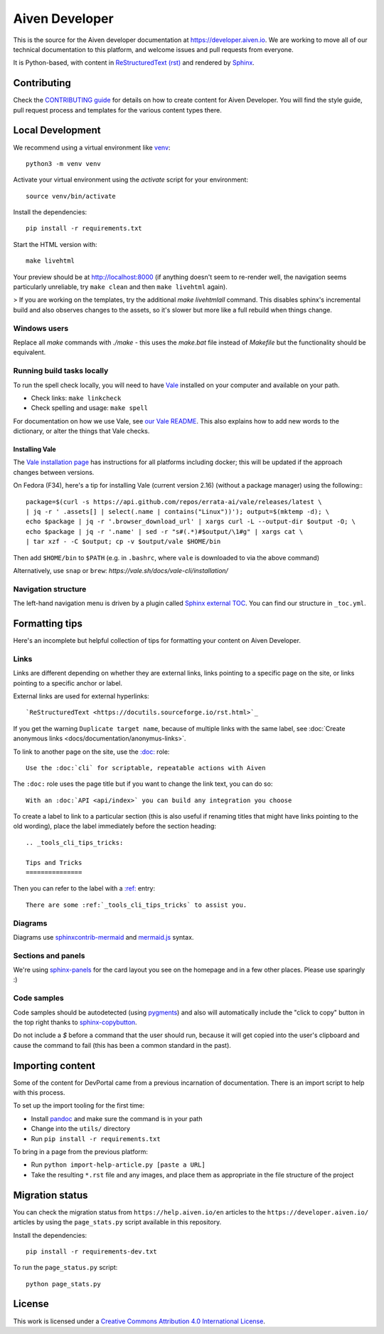 Aiven Developer
===============

This is the source for the Aiven developer documentation at https://developer.aiven.io. We are working to move all of our technical documentation to this platform, and welcome issues and pull requests from everyone.

It is Python-based, with content in `ReStructuredText (rst) <https://docutils.sourceforge.io/rst.html>`_ and rendered by `Sphinx <https://www.sphinx-doc.org/en/master/>`_.

Contributing
------------

Check the `CONTRIBUTING guide <CONTRIBUTING.rst>`_ for details on how to create content for Aiven Developer. You will find the style guide, pull request process and templates for the various content types there.

Local Development
-----------------

We recommend using a virtual environment like `venv <https://docs.python.org/3/library/venv.html>`_::

    python3 -m venv venv

Activate your virtual environment using the `activate` script for your environment::

    source venv/bin/activate

Install the dependencies::

    pip install -r requirements.txt

Start the HTML version with::

    make livehtml

Your preview should be at http://localhost:8000 (if anything doesn't seem to re-render well, the navigation seems particularly unreliable, try ``make clean`` and then ``make livehtml`` again).

> If you are working on the templates, try the additional `make livehtmlall` command. This disables sphinx's incremental build and also observes changes to the assets, so it's slower but more like a full rebuild when things change.

Windows users
'''''''''''''

Replace all `make` commands with `./make` - this uses the `make.bat` file instead of `Makefile` but the functionality should be equivalent.

Running build tasks locally
'''''''''''''''''''''''''''

To run the spell check locally, you will need to have `Vale <https://github.com/errata-ai/vale>`_ installed on your computer and available on your path.

* Check links: ``make linkcheck``
* Check spelling and usage: ``make spell``

For documentation on how we use Vale, see `our Vale README <.github/vale/README.rst>`_. This also explains how to add new words to the dictionary, or alter the things that Vale checks.

Installing Vale
"""""""""""""""

The `Vale installation page <https://docs.errata.ai/vale/install>`_ has instructions for all platforms including docker; this will be updated if the approach changes between versions.

On Fedora (F34), here's a tip for installing Vale (current version 2.16) (without a package manager) using the following:::

    package=$(curl -s https://api.github.com/repos/errata-ai/vale/releases/latest \
    | jq -r ' .assets[] | select(.name | contains("Linux"))'); output=$(mktemp -d); \
    echo $package | jq -r '.browser_download_url' | xargs curl -L --output-dir $output -O; \
    echo $package | jq -r '.name' | sed -r "s#(.*)#$output/\1#g" | xargs cat \
    | tar xzf - -C $output; cp -v $output/vale $HOME/bin

Then add ``$HOME/bin`` to ``$PATH`` (e.g. in ``.bashrc``, where ``vale`` is downloaded to via the above command)

Alternatively, use ``snap`` or ``brew``: `https://vale.sh/docs/vale-cli/installation/`

Navigation structure
''''''''''''''''''''

The left-hand navigation menu is driven by a plugin called `Sphinx external TOC <https://sphinx-external-toc.readthedocs.io/en/latest/intro.html>`_. You can find our structure in ``_toc.yml``.

Formatting tips
---------------

Here's an incomplete but helpful collection of tips for formatting your content on Aiven Developer.

Links
'''''

Links are different depending on whether they are external links, links pointing to a specific page on the site, or links pointing to a specific anchor or label.

External links are used for external hyperlinks::

    `ReStructuredText <https://docutils.sourceforge.io/rst.html>`_

If you get the warning ``Duplicate target name``, because of multiple links with the same label, see :doc:`Create anonymous links <docs/documentation/anonymus-links>`.

To link to another page on the site, use the `:doc: <https://www.sphinx-doc.org/en/master/usage/restructuredtext/roles.html#cross-referencing-documents>`_ role::

    Use the :doc:`cli` for scriptable, repeatable actions with Aiven


The ``:doc:`` role uses the page title but if you want to change the link text, you can do so::

    With an :doc:`API <api/index>` you can build any integration you choose

To create a label to link to a particular section (this is also useful if renaming titles that might have links pointing to the old wording), place the label immediately before the section heading::

    .. _tools_cli_tips_tricks:

    Tips and Tricks
    ===============

Then you can refer to the label with a `:ref: <https://www.sphinx-doc.org/en/master/usage/restructuredtext/roles.html#cross-referencing-arbitrary-locations>`_ entry::

    There are some :ref:`_tools_cli_tips_tricks` to assist you.


Diagrams
''''''''

Diagrams use `sphinxcontrib-mermaid <https://github.com/mgaitan/sphinxcontrib-mermaid>`_ and `mermaid.js <https://mermaid-js.github.io/mermaid/#/>`_ syntax.


Sections and panels
'''''''''''''''''''

We're using `sphinx-panels <https://sphinx-panels.readthedocs.io>`_ for the card layout you see on the homepage and in a few other places. Please use sparingly :)

Code samples
''''''''''''

Code samples should be autodetected (using `pygments <https://pygments.org/>`_) and also will automatically include the "click to copy" button in the top right thanks to `sphinx-copybutton <https://sphinx-copybutton.readthedocs.io>`_.

Do not include a `$` before a command that the user should run, because it will get copied into the user's clipboard and cause the command to fail (this has been a common standard in the past).

Importing content
-----------------

Some of the content for DevPortal came from a previous incarnation of documentation. There is an import script to help with this process.

To set up the import tooling for the first time:

* Install `pandoc <https://pandoc.org/>`_ and make sure the command is in your path
* Change into the ``utils/`` directory
* Run ``pip install -r requirements.txt``

To bring in a page from the previous platform:

* Run ``python import-help-article.py [paste a URL]``
* Take the resulting ``*.rst`` file and any images, and place them as appropriate in the file structure of the project

Migration status
-----------------

You can check the migration status from ``https://help.aiven.io/en`` articles to the ``https://developer.aiven.io/`` articles by using the ``page_stats.py`` script available in this repository. 

Install the dependencies::

    pip install -r requirements-dev.txt

To run the ``page_status.py`` script::

    python page_stats.py    

License
-------

This work is licensed under a
`Creative Commons Attribution 4.0 International License <http://creativecommons.org/licenses/by/4.0/>`_.
